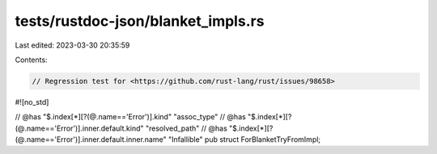 tests/rustdoc-json/blanket_impls.rs
===================================

Last edited: 2023-03-30 20:35:59

Contents:

.. code-block:: rs

    // Regression test for <https://github.com/rust-lang/rust/issues/98658>

#![no_std]

// @has "$.index[*][?(@.name=='Error')].kind" \"assoc_type\"
// @has "$.index[*][?(@.name=='Error')].inner.default.kind" \"resolved_path\"
// @has "$.index[*][?(@.name=='Error')].inner.default.inner.name" \"Infallible\"
pub struct ForBlanketTryFromImpl;


